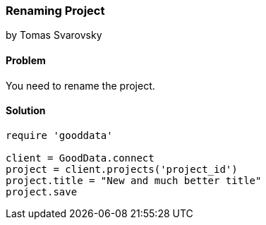 === Renaming Project
by Tomas Svarovsky

==== Problem
You need to rename the project.

==== Solution

[source,ruby]
----
require 'gooddata'

client = GoodData.connect
project = client.projects('project_id')
project.title = "New and much better title"
project.save

----